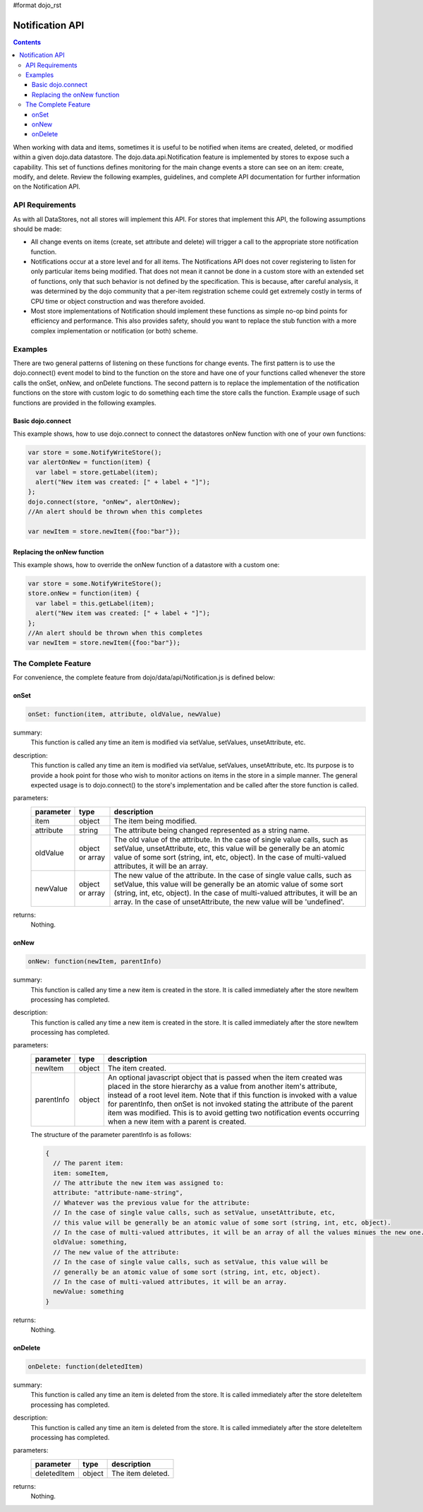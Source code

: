 #format dojo_rst

Notification API
================

.. contents::
  :depth: 3

When working with data and items, sometimes it is useful to be notified when items are created, deleted, or modified within a given dojo.data datastore. The dojo.data.api.Notification feature is implemented by stores to expose such a capability. This set of functions defines monitoring for the main change events a store can see on an item: create, modify, and delete. Review the following examples, guidelines, and complete API documentation for further information on the Notification API.


================
API Requirements
================

As with all DataStores, not all stores will implement this API. For stores that implement this API, the following assumptions should be made:

* All change events on items (create, set attribute and delete) will trigger a call to the appropriate store notification function.
* Notifications occur at a store level and for all items. The Notifications API does not cover registering to listen for only particular items being modified. That does not mean it cannot be done in a custom store with an extended set of functions, only that such behavior is not defined by the specification. This is because, after careful analysis, it was determined by the dojo community that a per-item registration scheme could get extremely costly in terms of CPU time or object construction and was therefore avoided.
* Most store implementations of Notification should implement these functions as simple no-op bind points for efficiency and performance. This also provides safety, should you want to replace the stub function with a more complex implementation or notification (or both) scheme.


========
Examples
========

There are two general patterns of listening on these functions for change events. The first pattern is to use the dojo.connect() event model to bind to the function on the store and have one of your functions called whenever the store calls the onSet, onNew, and onDelete functions. The second pattern is to replace the implementation of the notification functions on the store with custom logic to do something each time the store calls the function. Example usage of such functions are provided in the following examples.

Basic dojo.connect
------------------

This example shows, how to use dojo.connect to connect the datastores onNew function with one of your own functions:

.. code-block :: javascript 

  var store = some.NotifyWriteStore();
  var alertOnNew = function(item) {
    var label = store.getLabel(item);
    alert("New item was created: [" + label + "]");
  };
  dojo.connect(store, "onNew", alertOnNew);
  //An alert should be thrown when this completes

  var newItem = store.newItem({foo:"bar"});


Replacing the onNew function
----------------------------

This example shows, how to override the onNew function of a datastore with a custom one:

.. code-block :: javascript 

  var store = some.NotifyWriteStore();
  store.onNew = function(item) {
    var label = this.getLabel(item);
    alert("New item was created: [" + label + "]");
  };
  //An alert should be thrown when this completes
  var newItem = store.newItem({foo:"bar"});


====================
The Complete Feature
====================

For convenience, the complete feature from dojo/data/api/Notification.js is defined below:

onSet
-----

.. code-block :: javascript

  onSet: function(item, attribute, oldValue, newValue)

summary:
  This function is called any time an item is modified via setValue, setValues, unsetAttribute, etc.  

description:
  This function is called any time an item is modified via setValue, setValues, unsetAttribute, etc.  
  Its purpose is to provide a hook point for those who wish to monitor actions on items in the store in a simple manner. The general expected usage is to dojo.connect() to the store's implementation and be called after the store function is called.

parameters:
  =========  ===============  ===========
  parameter  type             description
  =========  ===============  ===========
  item       object           The item being modified.
  attribute  string           The attribute being changed represented as a string name.
  oldValue   object or array  The old value of the attribute. In the case of single value calls, such as setValue, unsetAttribute, etc, this value will be generally be an atomic value of some sort (string, int, etc, object). In the case of multi-valued attributes, it will be an array.
  newValue   object or array  The new value of the attribute. In the case of single value calls, such as setValue, this value will be generally be an atomic value of some sort (string, int, etc, object). In the case of multi-valued attributes, it will be an array. In the case of unsetAttribute, the new value will be 'undefined'.
  =========  ===============  ===========

returns:
  Nothing.

onNew
-----

.. code-block :: javascript

  onNew: function(newItem, parentInfo)

summary:
  This function is called any time a new item is created in the store.
  It is called immediately after the store newItem processing has completed.

description:
  This function is called any time a new item is created in the store.
  It is called immediately after the store newItem processing has completed.

parameters:
  ==========  ======  ===========
  parameter   type    description
  ==========  ======  ===========
  newItem     object  The item created.
  parentInfo  object  An optional javascript object that is passed when the item created was placed in the store hierarchy as a value from another item's attribute, instead of a root level item. Note that if this function is invoked with a value for parentInfo, then onSet is not invoked stating the attribute of the parent item was modified. This is to avoid getting two notification events occurring when a new item with a parent is created. 
  ==========  ======  ===========

  The structure of the parameter parentInfo is as follows:

  .. code-block :: javascript

    {
      // The parent item:
      item: someItem,
      // The attribute the new item was assigned to:
      attribute: "attribute-name-string",
      // Whatever was the previous value for the attribute:
      // In the case of single value calls, such as setValue, unsetAttribute, etc, 
      // this value will be generally be an atomic value of some sort (string, int, etc, object). 
      // In the case of multi-valued attributes, it will be an array of all the values minues the new one.
      oldValue: something,
      // The new value of the attribute:
      // In the case of single value calls, such as setValue, this value will be
      // generally be an atomic value of some sort (string, int, etc, object). 
      // In the case of multi-valued attributes, it will be an array.
      newValue: something
    }

returns:
  Nothing.

onDelete
--------

.. code-block :: javascript

  onDelete: function(deletedItem)

summary:
  This function is called any time an item is deleted from the store.
  It is called immediately after the store deleteItem processing has completed.

description:
  This function is called any time an item is deleted from the store.
  It is called immediately after the store deleteItem processing has completed.

parameters:
  ===========  ======  ===========
  parameter    type    description
  ===========  ======  ===========
  deletedItem  object  The item deleted.
  ===========  ======  ===========

returns:
  Nothing.
